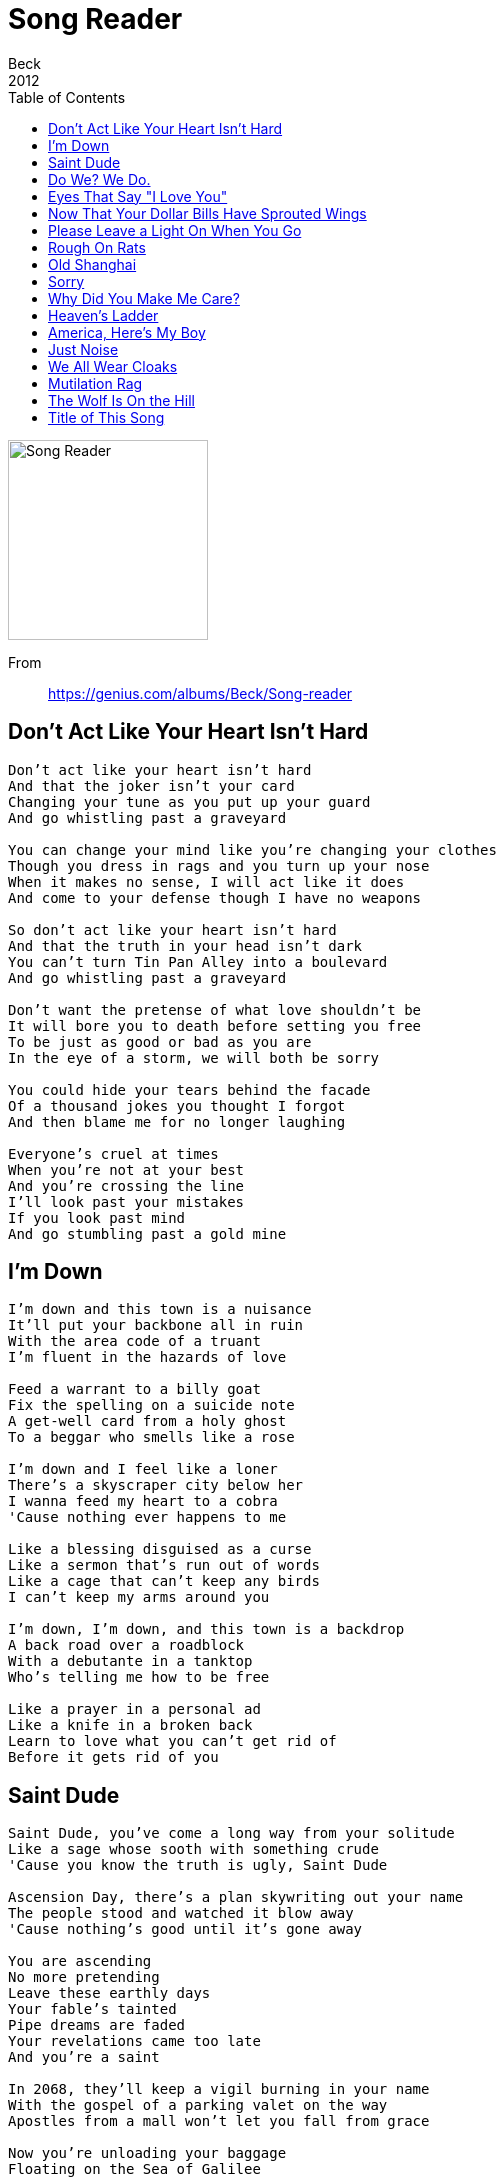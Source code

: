 = Song Reader
Beck
2012
:toc:
image:../cover.jpg[Song Reader,200,200]   
 
From:: 
https://genius.com/albums/Beck/Song-reader

== Don't Act Like Your Heart Isn't Hard

////
https://www.google.com/search?q=Beck+lyrics+Don't+Act+Like+Your+Heart+Isn't+Hard
////

[verse]
____
Don't act like your heart isn’t hard
And that the joker isn't your card
Changing your tune as you put up your guard
And go whistling past a graveyard

You can change your mind like you're changing your clothes
Though you dress in rags and you turn up your nose
When it makes no sense, I will act like it does
And come to your defense though I have no weapons

So don’t act like your heart isn't hard
And that the truth in your head isn't dark
You can't turn Tin Pan Alley into a boulevard
And go whistling past a graveyard

Don't want the pretense of what love shouldn't be
It will bore you to death before setting you free
To be just as good or bad as you are
In the eye of a storm, we will both be sorry

You could hide your tears behind the facade
Of a thousand jokes you thought I forgot
And then blame me for no longer laughing

Everyone's cruel at times
When you're not at your best
And you’re crossing the line
I’ll look past your mistakes
If you look past mind
And go stumbling past a gold mine
____

== I'm Down

[verse]
____
I'm down and this town is a nuisance
It'll put your backbone all in ruin
With the area code of a truant
I'm fluent in the hazards of love

Feed a warrant to a billy goat
Fix the spelling on a suicide note
A get-well card from a holy ghost
To a beggar who smells like a rose

I'm down and I feel like a loner
There's a skyscraper city below her
I wanna feed my heart to a cobra
'Cause nothing ever happens to me

Like a blessing disguised as a curse
Like a sermon that's run out of words
Like a cage that can't keep any birds
I can't keep my arms around you

I'm down, I'm down, and this town is a backdrop
A back road over a roadblock
With a debutante in a tanktop
Who's telling me how to be free

Like a prayer in a personal ad
Like a knife in a broken back
Learn to love what you can't get rid of
Before it gets rid of you
____

== Saint Dude

[verse]
____
Saint Dude, you've come a long way from your solitude
Like a sage whose sooth with something crude
'Cause you know the truth is ugly, Saint Dude

Ascension Day, there's a plan skywriting out your name
The people stood and watched it blow away
'Cause nothing's good until it's gone away

You are ascending
No more pretending
Leave these earthly days
Your fable's tainted
Pipe dreams are faded
Your revelations came too late
And you're a saint

In 2068, they'll keep a vigil burning in your name
With the gospel of a parking valet on the way
Apostles from a mall won't let you fall from grace

Now you're unloading your baggage
Floating on the Sea of Galilee
You walk on fodder
Turn wine to water
Lay down your song at Peter's Gate
And you're a saint
____

== Do We? We Do.

[verse]
____
Do we ever want to take the low road?
Do we ever just want to say we're through?
Do we want to lock the door and throw away the key?
Do we? We do

Do we want to just look on the dark side?
Do we want to wallow in the mire?
Do we want to feel the world's against us?
Do we? Yes, we do

Do we think it's sometimes just a nuisance
And other times a travesty to all
Who've tried, but only fallen to ruins
With their broken backs up against the wall

Do we want to say it's just a fool's game
That no one but the wickedest can win?
And do we want to play it with our last dime?
Oh do we? We do

Do we want to say that things are changing?
And they're only changing for the worse?
And do we want to drink while the ship's sinking?
Singing our lord's praises like a curse

Do we want the enemy's misfortunes
To rain down like a million rotten eggs
Down upon the crown of creation?
Do we? We do
____

== Eyes That Say "I Love You"

[verse]
____
When the night has gone cold and you're standing so alone
On the threshold of the rest of what you know
When the fever has died out, turned a flood to a drought
Left a chill inside that's growing like a ghost

You'll come running with eyes that say "I love you"
You'll be blind, you'll be blind
And I won't know you, I won't see you
I won't need you, I won't love you anymore

When the poison from the wound slowly takes hold of you
And the only way not to drown is not to fight it
When you're falling down the stairs with your superstitions and despair
On a helter skelter fall to your demise

Oh you thought that you would never need
What I could have given if you'd given half a chance

Start again from the end, from beyond where you've been
You can't wash away your sins in shallow water
Cast a stone in a grave of the plans that you made
They only go as far as you can thrown them

You'll come running with eyes that say "I love you"
You'll be blind, so blind
And I won't know you, I won't see you
I won't need you, I won't love you anymore
____

== Now That Your Dollar Bills Have Sprouted Wings

[verse]
____
I had fourteen dollars in my inside pocket
And twenty-two more up my sleeve
There was cold hard cash lining up my jacket
But I did not have a dime when I did leave

When I got here I was carrying roses
When I had to go, I was only holding dirt
Well I walked in here wearing a tuxedo
But I left wearing an old t-shirt

They say it's hard times, don't I know it
I'm sleeping on a bed made of nails
Well I used to live way up in the penthouse
Now I can't even get a room in the county jail

Now that your dollar bills have sprouted wings
And I don't think they'll come around next spring
Just like birds of prey, they will take what's yours and fly away
Now that your dollar bills have sprouted wings

Well I came to town on a pile of diamonds
Now I'm leaving on a wheelbarrow of dust
With IOUs glued to my eyelids
Sitting here watching my safe rust

Watching all your coins roll down the gutter
And all your champagne going down the sink
Is there something that you're trying to remember?
Or is that string around your finger a wedding ring?

Now that your dollar bills have sprouted wings
And I don't think they'll come around next spring
Just like birds of prey, they will take what's yours and fly away
Now that your dollar bills have sprouted wings
____

== Please Leave a Light On When You Go

[verse]
____
How fast can a heart shatter
Before you're walking on splinters?
Your head aches just to feel what it knows
Please leave a light on when you go

How can you fix something
That you can't touch without hurting?
The lesson you've learned is leaving you dumb
Please leave a light on when it's done

Standing high above the floodline
Watching all your belongings go by

How can you see the ending
When you're lost at the beginning?
The day hides all that the night left behind
Please turn a light on when it dies
____

== Rough On Rats

[verse]
____
Your crawfish fingers and your dirty dregs
Your sideways stingers and your wooden legs
They're throwing out jewels like rotten eggs
'Cause it's Christmas in Siam and we're rough on rats

Your scarecrow spiders and your shipwreck bones
The fossilized bibles of Geronimo Jones
His star-spangled army in their roadhouse clothes
'Cause a hero can't bronze his soul and we're rough on rats

There's shattered glass on the dance floor
A cop chaperoning a doll
The testament of a landlord
Who's living in a hollow log

The burlap flowers and the cocaine dirt
The horn of plenty in a desert of hurt
The corduroy boy in the killjoy shirt
He's a stereotype on ice and we're rough on rats

So what do you think you could take from the heap
Where the haystack needles are piled up cheap?
You can buy what's useless and steal what you need
In the pink penitentiary and we're rough on rats
____

== Old Shanghai

[verse]
____
When you're walking in Old Shanghai
Lanterns under the night sky
See the moon begin to rise
Just like it did back home

Old men smoking in cafes
Junk boats floating in the bay
Think of me while you're way
In Old Shanghai

With no ties, with no plan
Your last dollar in your hands
Take a picture and send it back
To someone you used to know

Things will always find their way
From the backroads to the bay
There's more to do than there is to say
In Old Shanghai

Things will always find their way
From the backroads to the bay
There's more to life than you or I will ever say
In Old Shanghai
____

== Sorry

[verse]
____
I've been hanging around again
Hang my head on the ground again
Turn my face to the wall
Turn my head to the wall

Nobody knows you when you're feeling sorry
Nobody needs you when you're feeling sorry
I'm sorry
I'm sorry

Used to be happy
Used to be laughing
Used to be happy

I've been walking around again
Tongue tied over the town again
Stranded out in the hall
Thrown right over the wall
____

== Why Did You Make Me Care?

[verse]
____
Why did you make me care?
Make me want you there
Leave my arms both bare
And break my defenses

How did you make me feel
Like I couldn't feel?
What I thought was real
Was one step from senseless

Time falls asleep while I'm trying
To keep from crying
Over all the lies that you told
While I was just left behind
To drink down the dregs of you

Why did you make me need
What could only bleed?
Just a heart you feed
With some pretty poison

Where should I keep these tears?
In a thousand years
Will they disappear
Or be an ocean?

Time falls asleep while I'm trying
To keep from crying
Over all the lies that you told
While I could have almost died
And drained down the dregs of you
____

== Heaven's Ladder

////
https://www.google.com/search?q=Beck+lyrics+Heaven's+Ladder
////

[verse]
____
Look up heaven's ladder, see the angels climb down
With their eyes all full of stars and their heads in the clouds
Oblivious to danger
With the failure to keep both feet on the ground

And when the sun sets on you, then you go
When you're shackled to the shadow and we're ghosts
You could learn to leave the long lost days alone
Down below, down below where there's nowhere else to go
Just as far as nowhere, then you're on your own

Anyone who's learned their lesson and burned their hands
They'll steal someone else's answers if they can
'Cause cheating is better than guessing
When the answer is that there's none to be had

And when the sun sets on you, then you go
When you're shackled to the shadow and we're ghosts
You could learn to leave your long last days alone
Down below, down below where there's nowhere else to go
Just as far as nowhere, then you're on your own

Now that you know how high the hook and ladder goes
From the highest rung down to the lowest low

And when the sun sets on you, then you go
When you're shackled to the shadow and we're ghosts
You could learn to leave your long last days alone
Down below, down below where there's nowhere else to go
Just as far as nowhere, then you're on your own
____

== America, Here's My Boy

[verse]
____
He came into this world, helpless and unformed
I held him in my arms as he lay newly born
I said I would protect him and soothed him with my voice
America, here's my boy

I taught him to say words and stand up on his feet
I held his tiny hand as we crossed the street
I told him that his days should be sown with joy
America, here's my boy

We watched them play soldiers out on the schoolyard
Pretending that the enemy was nothing like we are
With glory for the hero whose weapon is just a toy
America, here's my boy

They said there were sacrifices greater than the need
The strength beyond blood that no mortal hand can bleed

The letter I received, I held it in my hand
And though the words were clear, I could not understand
How the memory lives beyond what can destroy
America, where's my boy?
____

== Just Noise

[verse]
____
If you hear my heart breaking
And you don't know what it is
Don't be alarmed, it won't do you no harm
It's just noise, it's just noise
It's just noise, it's just noise

If you notice my hopes falling
As they scatter across the floor
Don't be concerned or startled
It's just noise, it's just noise
It's just noise, it's just noise

When I'm walking through the city
Looking for where my thoughts have run
Inside there's nothing working
No one knows what I've become

If you hear my wheels turning
And you don't know where I've gone
Don't look outside, don't other your pride
It's just noise, it's just noise
It's just noise, it's just noise
____

== We All Wear Cloaks

[verse]
____
We all wear cloaks
We all wear cloaks
We all wear cloaks
We all wear cloaks

Salamander rolling zig zag
Marching to a humdrum
Between the truth and a cryptogram
Like skeletons struck dumb
In a closet gilt in camouflage
All the secrets of the world
Your conscience running rough shod
The swine are throwing back your pearls

We all wear cloaks
We all wear cloaks
We all wear cloaks
We all wear cloaks

Don't let anybody find out
What a lamb could never tell
Who conceals it with a smile
Like a crack in a liberty bell
Put a dollar in a martyr
Who rode a dead horse home
Through the eye of a needle
That burst the bubble of a holy ghost

We all wear cloaks
We all wear cloaks
We all wear cloaks
We all wear cloaks

We all wear cloaks
We all wear cloaks
We all wear cloaks
We all wear cloaks
____

== Mutilation Rag

[verse]
____
____

== The Wolf Is On the Hill

[verse]
____
The wolf is on the hill
The bird is in the briar
The thorn is on the rose
And your time is on the wire

Those days of grave concern
Have turned themselves to silence
When the winter fires burn
What was left of kindness
So hide what you've learned
Show off what you've squandered
And give yourself a turn
See how far from home you've wandered

The wolf is on the hill
The bird is in the briar
The thorn is on the rose
And your time is on the wire

Take apart circumstance
And set it on a fault line
An avalanche of the past
Locked inside a goldmine
And when you cannot stand
On the legs God gave you
The road has turned to sand
That your will has sunken into

The wolf is on the hill
The bird is in the briar
The thorn is on the rose
And your time is on the wire
____

== Title of This Song

[verse]
____
You've taken the title of this song
From a life that's beyond
Something that you could belong to
But is it wrong to sing along
When all of the words
They just get on your nerves
And the verse is ringing out like a curse

I'm tired of this old refrain
Is the chorus you sang
When you had no one to blame
But yourself for singing it all in vain

You've taken the title of this song
From a book that goes on and on
'Til you can't find the ending
Was it a funeral or a wedding?
Or a seance for the bride
Whose affection had died?
Though some say love is suicide
My heart, it don't make any sense
Was all that she said
When her love was found dead
But the story was all in her head

You've taken the notes from your head
And played them out loud
On a public announcement instead
'Cause all of your thoughts get distorted
The feedback goes on and you've ruined the song
While everyone just plays along
It's only the notes that you've played
That drowned the thoughts
From a song that was lost

There was nothing but the song we were singing
There was nothing but the song we were singing
____

